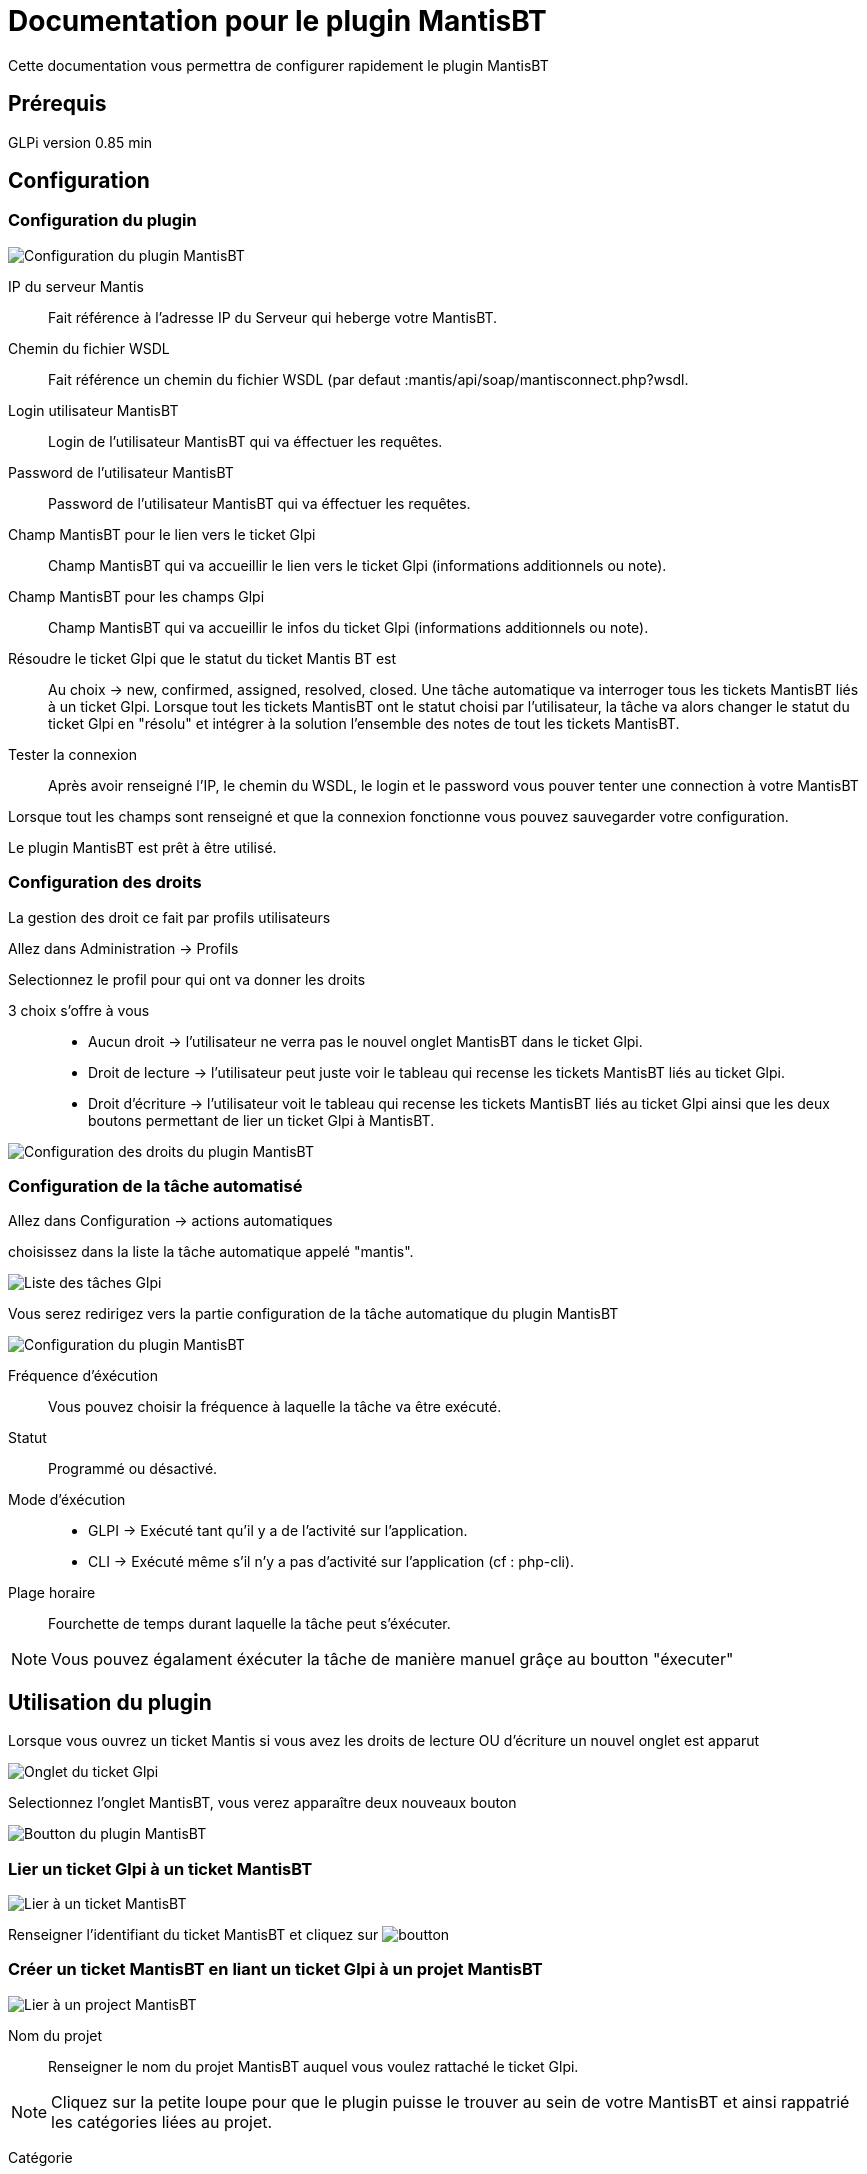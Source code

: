 = Documentation pour le plugin MantisBT

Cette documentation vous permettra de configurer rapidement le plugin MantisBT

== Prérequis
GLPi version 0.85 min

== Configuration

=== Configuration du plugin
image::config.png[Configuration du plugin MantisBT]

IP du serveur Mantis ::
   Fait référence à l'adresse IP du Serveur qui heberge votre MantisBT.
Chemin du fichier WSDL ::
   Fait référence un chemin du fichier WSDL (par defaut :mantis/api/soap/mantisconnect.php?wsdl.
Login utilisateur MantisBT ::
   Login de l'utilisateur MantisBT qui va éffectuer les requêtes.
Password de l'utilisateur MantisBT ::
   Password de l'utilisateur MantisBT qui va éffectuer les requêtes.
Champ MantisBT pour le lien vers le ticket Glpi ::
   Champ MantisBT qui va accueillir le lien vers le ticket Glpi (informations additionnels ou note).
Champ MantisBT pour les champs Glpi ::
      Champ MantisBT qui va accueillir le infos du ticket Glpi (informations additionnels ou note).
Résoudre le ticket Glpi que le statut du ticket Mantis BT est ::
   Au choix -> new, confirmed, assigned, resolved, closed.
   Une tâche automatique va interroger tous les tickets MantisBT liés à un ticket Glpi. Lorsque
   tout les tickets MantisBT ont le statut choisi par l'utilisateur,
   la tâche va alors changer le statut du ticket Glpi en "résolu" et intégrer à la solution
   l'ensemble des notes de tout les tickets MantisBT.
Tester la connexion ::
   Après avoir renseigné l'IP, le chemin du WSDL, le login et le password vous pouver tenter
   une connection à votre MantisBT



Lorsque tout les champs sont renseigné et que la connexion fonctionne vous pouvez sauvegarder
votre configuration.

Le plugin MantisBT est prêt à être utilisé.


=== Configuration des droits

La gestion des droit ce fait par profils utilisateurs

Allez dans Administration -> Profils

Selectionnez le profil pour qui ont va donner les droits


3 choix s'offre à vous ::
   * Aucun droit -> l'utilisateur ne verra pas le nouvel onglet MantisBT dans le ticket Glpi.
   * Droit de lecture -> l'utilisateur peut juste voir le tableau qui recense les tickets MantisBT
liés au ticket Glpi.
   * Droit d'écriture -> l'utilisateur voit le tableau qui recense les tickets MantisBT liés au
ticket Glpi ainsi que les deux boutons permettant de lier un ticket Glpi à MantisBT.

image::droit.png[Configuration des droits du plugin MantisBT]



=== Configuration de la tâche automatisé

Allez dans Configuration -> actions automatiques


choisissez dans la liste la tâche automatique appelé "mantis".


image::listTask.png[Liste des tâches Glpi]

Vous serez redirigez vers la partie configuration de la tâche automatique du plugin MantisBT

image::task.png[Configuration du plugin MantisBT]


Fréquence d'éxécution ::
   Vous pouvez choisir la fréquence à laquelle la tâche va être exécuté.
Statut ::
   Programmé ou désactivé.
Mode d'éxécution ::
   * GLPI -> Exécuté tant qu'il y a de l'activité sur l'application.
   * CLI  -> Exécuté même s'il n'y a pas d'activité sur l'application (cf : php-cli).
Plage horaire ::
   Fourchette de temps durant laquelle la tâche peut s'éxécuter.

[NOTE]
===============================
Vous pouvez égalament éxécuter la tâche de manière manuel grâçe au boutton "éxecuter"
===============================



== Utilisation du plugin

Lorsque vous ouvrez un ticket Mantis si vous avez les droits de lecture OU d'écriture
un nouvel onglet est apparut

image::headerTicket.png[Onglet du ticket Glpi]


Selectionnez l'onglet MantisBT, vous verez apparaître deux nouveaux bouton

image::btnMantis.png[Boutton du plugin MantisBT]



=== Lier un ticket Glpi à un ticket MantisBT
image::linkToIssue.png[Lier à un ticket MantisBT]


Renseigner l'identifiant du ticket MantisBT et cliquez sur image:boutton.png[]


=== Créer un ticket MantisBT en liant un ticket Glpi à un projet MantisBT
image::linkToProject.png[Lier à un project MantisBT]

Nom du projet ::
   Renseigner le nom du projet MantisBT auquel vous voulez rattaché le ticket Glpi.

[NOTE]
===============================
Cliquez sur la petite loupe pour que le plugin puisse le trouver au sein de votre MantisBT et
ainsi rappatrié les catégories liées au projet.
===============================

Catégorie ::
   Choisissez la catégorie.

Titre ::
   Titre du ticket MantisBT.

Description ::
   Description du ticket MantisBT.

Etapes pour reproduire ::
   Description des étape pour reproduire le bug.

Pièce(s) jointe(s) ::
   Vous pouvez faire suivre les pièces jointe du ticket Glpi vers le ticket MantisBT en cochant la
case "faire suivre les pièces jointes".




Cliquez sur image:boutton.png[] pour que le plugin ajoute un nouveau ticket à votre projet
MantisBT.

[NOTE]
===============================

Le champs "titre" et "description" sont des champs obligatoires

===============================


=== Suivi des tickets MantisBT

Lorsque vous avez lié un ticket Glpi à un ticket MantisBT le lien entre les deux ticket apparait
dans le tableau en dessous des boutons.

image::tableau.png[tableau recensant les tickets MantisBT liés au ticket Glpi]

Vous retrouverez dans ce tableau : ::
   * le titre du ticket MantisBT
   * sa catégorie
   * son État dans MantisBT
   * sa date d'escalade vers MantisBT
   * l'utilisateur qui l'a escaladé.

[NOTE]
===============================

image:arrowRight16.png[] La flèche verte vous permet d'ouvrir le ticket MantisBT.

image:bin16.png[] La poubelle vous permet de supprimer au choix le lien entre le
ticket Glpi et le ticket Mantis OU le ticket Mantis directement (ce qui implique également la suppression du lien)

===============================

=== Suppression du lien ou du ticket MantisBT
image::supprimer.png[supprimer un lien ou un ticket MantisBT]

Lorsque vous cliquez sur la petite poubelle deux choix s'offre à vous :

  * Supprimer le lien entre le ticket Glpi et le ticket Mantis -> le lien n'apparaitra plus dans
    le tableau mais le ticket MantisBT existera toujours
  * Supprimer le ticket MantisBT -> le ticket MantisBT sera supprimé ainsi que le lien qui l'uni
    au ticket Glpi (ne sera plus visible dans le tableau)